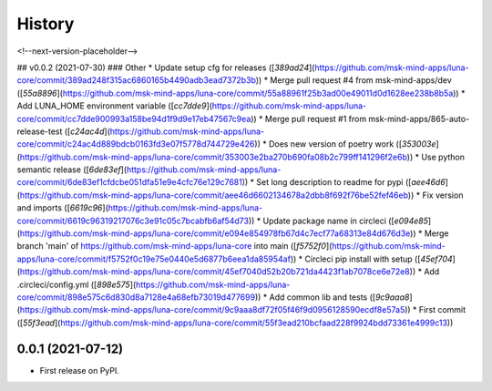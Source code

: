 =======
History
=======

<!--next-version-placeholder-->

## v0.0.2 (2021-07-30)
### Other
* Update setup cfg for releases  ([`389ad24`](https://github.com/msk-mind-apps/luna-core/commit/389ad248f315ac6860165b4490adb3ead7372b3b))
* Merge pull request #4 from msk-mind-apps/dev ([`55a8896`](https://github.com/msk-mind-apps/luna-core/commit/55a88961f25b3ad00e49011d0d1628ee238b8b5a))
* Add LUNA_HOME environment variable  ([`cc7dde9`](https://github.com/msk-mind-apps/luna-core/commit/cc7dde900993a158be94d1f9d9e17eb47567c9ea))
* Merge pull request #1 from msk-mind-apps/865-auto-release-test ([`c24ac4d`](https://github.com/msk-mind-apps/luna-core/commit/c24ac4d889bdcb0163fd3e07f5778d744729e426))
* Does new version of poetry work  ([`353003e`](https://github.com/msk-mind-apps/luna-core/commit/353003e2ba270b690fa08b2c799ff141296f2e6b))
* Use python semantic release  ([`6de83ef`](https://github.com/msk-mind-apps/luna-core/commit/6de83ef1cfdcbe051dfa51e9e4cfc76e129c7681))
* Set long description to readme for pypi  ([`aee46d6`](https://github.com/msk-mind-apps/luna-core/commit/aee46d6602134678a2dbb8f692f76be52fef46eb))
* Fix version and imports  ([`6619c96`](https://github.com/msk-mind-apps/luna-core/commit/6619c96319217076c3e91c05c7bcabfb6af54d73))
* Update package name in circleci  ([`e094e85`](https://github.com/msk-mind-apps/luna-core/commit/e094e854978fb67d4c7ecf77a68313e84d676d3e))
* Merge branch 'main' of https://github.com/msk-mind-apps/luna-core into main  ([`f5752f0`](https://github.com/msk-mind-apps/luna-core/commit/f5752f0c19e75e0440e5d6877b6eea1da85954af))
* Circleci pip install with setup  ([`45ef704`](https://github.com/msk-mind-apps/luna-core/commit/45ef7040d52b20b721da4423f1ab7078ce6e72e8))
* Add .circleci/config.yml ([`898e575`](https://github.com/msk-mind-apps/luna-core/commit/898e575c6d830d8a7128e4a68efb73019d477699))
* Add common lib and tests  ([`9c9aaa8`](https://github.com/msk-mind-apps/luna-core/commit/9c9aaa8df72f05f46f9d0956128590ecdf8e57a5))
* First commit  ([`55f3ead`](https://github.com/msk-mind-apps/luna-core/commit/55f3ead210bcfaad228f9924bdd73361e4999c13))

0.0.1 (2021-07-12)
------------------

* First release on PyPI.
